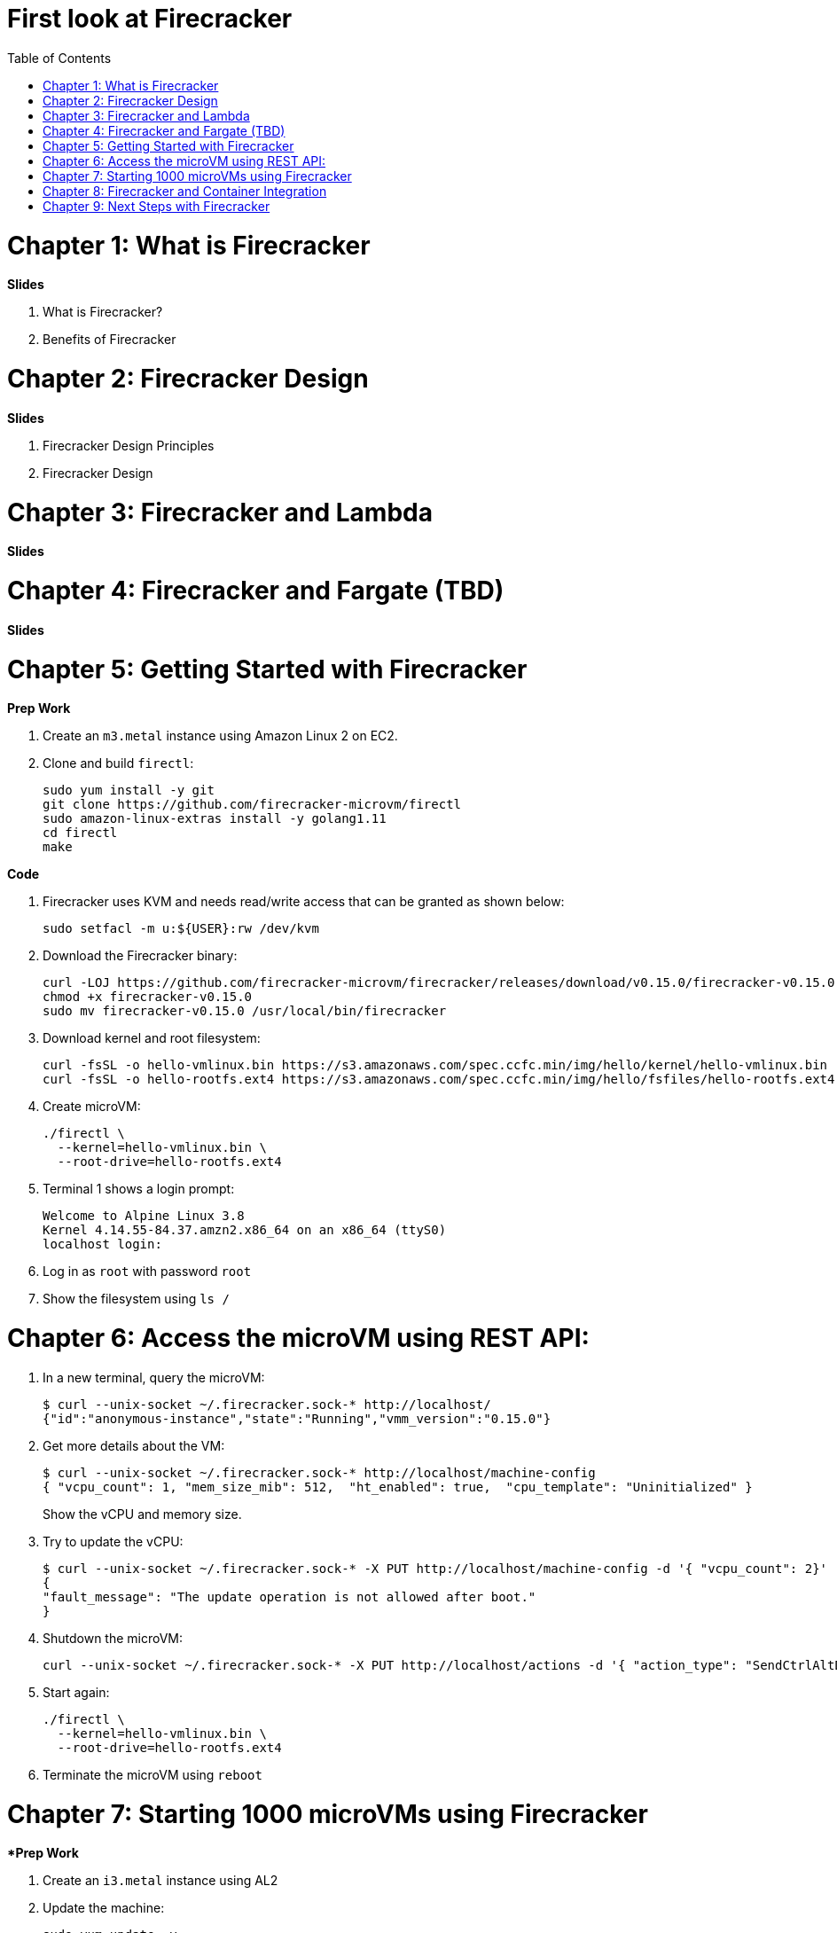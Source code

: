 = First look at Firecracker
:toc:

= Chapter 1: What is Firecracker

**Slides**

. What is Firecracker?
. Benefits of Firecracker

= Chapter 2: Firecracker Design

**Slides**

. Firecracker Design Principles
. Firecracker Design

= Chapter 3: Firecracker and Lambda

**Slides**

= Chapter 4: Firecracker and Fargate (TBD)

**Slides**

= Chapter 5: Getting Started with Firecracker

**Prep Work**

. Create an `m3.metal` instance using Amazon Linux 2 on EC2. 
. Clone and build `firectl`:

    sudo yum install -y git
    git clone https://github.com/firecracker-microvm/firectl
    sudo amazon-linux-extras install -y golang1.11
    cd firectl
    make

**Code**

. Firecracker uses KVM and needs read/write access that can be granted as shown below:

    sudo setfacl -m u:${USER}:rw /dev/kvm

. Download the Firecracker binary:

    curl -LOJ https://github.com/firecracker-microvm/firecracker/releases/download/v0.15.0/firecracker-v0.15.0
    chmod +x firecracker-v0.15.0
    sudo mv firecracker-v0.15.0 /usr/local/bin/firecracker

. Download kernel and root filesystem:

    curl -fsSL -o hello-vmlinux.bin https://s3.amazonaws.com/spec.ccfc.min/img/hello/kernel/hello-vmlinux.bin
    curl -fsSL -o hello-rootfs.ext4 https://s3.amazonaws.com/spec.ccfc.min/img/hello/fsfiles/hello-rootfs.ext4

. Create microVM:

    ./firectl \
      --kernel=hello-vmlinux.bin \
      --root-drive=hello-rootfs.ext4

. Terminal 1 shows a login prompt:

    Welcome to Alpine Linux 3.8
    Kernel 4.14.55-84.37.amzn2.x86_64 on an x86_64 (ttyS0)
    localhost login:

. Log in as `root` with password `root`
. Show the filesystem using `ls /`

= Chapter 6: Access the microVM using REST API:

. In a new terminal, query the microVM:

    $ curl --unix-socket ~/.firecracker.sock-* http://localhost/
    {"id":"anonymous-instance","state":"Running","vmm_version":"0.15.0"}

. Get more details about the VM:
+
    $ curl --unix-socket ~/.firecracker.sock-* http://localhost/machine-config
    { "vcpu_count": 1, "mem_size_mib": 512,  "ht_enabled": true,  "cpu_template": "Uninitialized" }
+
Show the vCPU and memory size.
+
. Try to update the vCPU:

    $ curl --unix-socket ~/.firecracker.sock-* -X PUT http://localhost/machine-config -d '{ "vcpu_count": 2}'
    {
    "fault_message": "The update operation is not allowed after boot."
    }

. Shutdown the microVM:

    curl --unix-socket ~/.firecracker.sock-* -X PUT http://localhost/actions -d '{ "action_type": "SendCtrlAltDel" }'

. Start again:

    ./firectl \
      --kernel=hello-vmlinux.bin \
      --root-drive=hello-rootfs.ext4

. Terminate the microVM using `reboot`

= Chapter 7: Starting 1000 microVMs using Firecracker

**Prep Work*

. Create an `i3.metal` instance using AL2
. Update the machine:

    sudo yum update -y
    sudo yum install -y git python3

**Code**

. Install:

    git clone https://github.com/firecracker-microvm/firecracker-demo

. Setup:

    sudo tee -a /etc/security/limits.conf <<EOL
    ec2-user soft nproc 16384
    ec2-user hard nproc 16384
    EOL
    sudo setfacl -m u:${USER}:rw /dev/kvm

. In terminal 1:

    cd firecracker-demo
    TERM='xterm-256color'
    python3 microvm-tiles.py

. In terminal 2:

    cd firecracker-demo
    sudo ./0.initial-setup.sh 4000
    ./parallel-start-many.sh 0 4000 6

= Chapter 8: Firecracker and Container Integration

**Slides**

. Firecracker and Kata Containers
. Firecracker and Containerd

= Chapter 9: Next Steps with Firecracker



